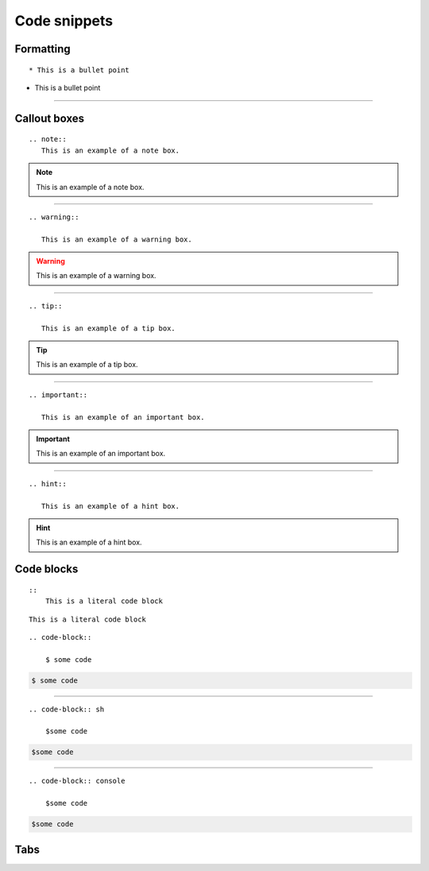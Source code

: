 .. _admin-code-snippets:

**************
Code snippets
**************

Formatting
===========
::

    * This is a bullet point

* This is a bullet point

-----------------------

Callout boxes
=============


::

    .. note::
       This is an example of a note box.

.. note::
   
   This is an example of a note box.

-----------------------------

::

    .. warning::
       
       This is an example of a warning box.

.. warning::
    
    This is an example of a warning box.

--------------------------------

::
    
    .. tip::
    
       This is an example of a tip box.

.. tip::
   
   This is an example of a tip box.

------------------------------------

::

   .. important::
   
      This is an example of an important box.

.. important::

   This is an example of an important box.

------------------------------------

::

   .. hint::

      This is an example of a hint box.

.. hint::
   
   This is an example of a hint box.

    
Code blocks
===========
::
    
    ::
        This is a literal code block
        
::
    
    This is a literal code block
    

::

    .. code-block::

        $ some code
        
.. code-block::

    $ some code
    
--------------------------

::

    .. code-block:: sh

        $some code

.. code-block:: sh

    $some code

--------------------------

::

    .. code-block:: console

        $some code

.. code-block:: console

    $some code

Tabs
====


